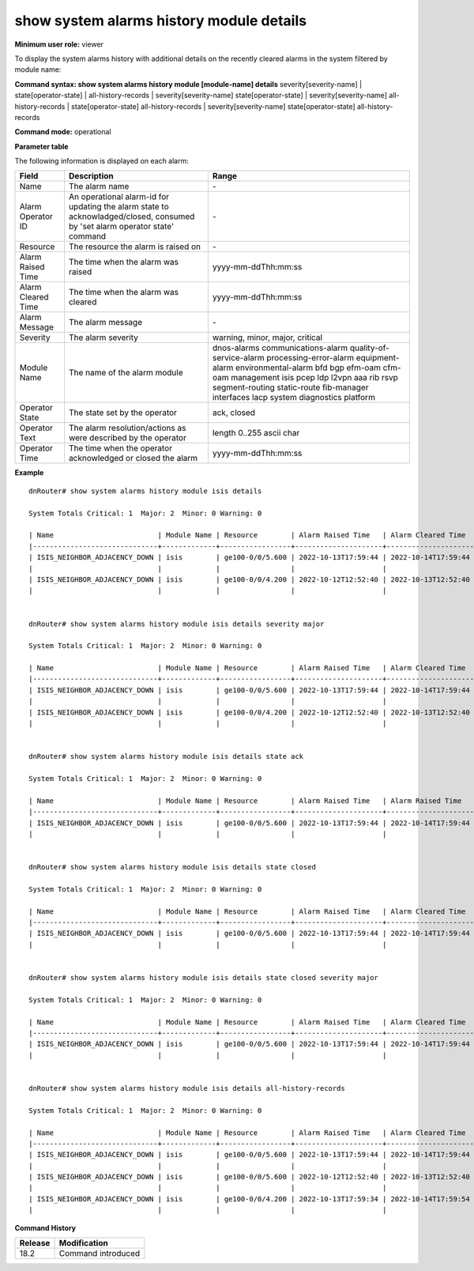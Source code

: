 show system alarms history module details
-----------------------------------------

**Minimum user role:** viewer

To display the system alarms history with additional details on the recently cleared alarms in the system filtered by module name:



**Command syntax: show system alarms history module [module-name] details** severity[severity-name] \| state[operator-state] \| all-history-records \| severity[severity-name] state[operator-state] \| severity[severity-name] all-history-records \| state[operator-state] all-history-records \| severity[severity-name] state[operator-state] all-history-records

**Command mode:** operational



**Parameter table**

The following information is displayed on each alarm:

+--------------------+--------------------------------------------------------------------------------------------------------------------------------+--------------------------+
| Field              | Description                                                                                                                    | Range                    |
+====================+================================================================================================================================+==========================+
| Name               | The alarm name                                                                                                                 | \-                       |
+--------------------+--------------------------------------------------------------------------------------------------------------------------------+--------------------------+
| Alarm Operator ID  | An operational alarm-id for updating the alarm state to acknowladged/closed, consumed by 'set alarm operator state' command    | \-                       |
+--------------------+--------------------------------------------------------------------------------------------------------------------------------+--------------------------+
| Resource           | The resource the alarm is raised on                                                                                            | \-                       |
+--------------------+--------------------------------------------------------------------------------------------------------------------------------+--------------------------+
| Alarm Raised Time  | The time when the alarm was raised                                                                                             | yyyy-mm-ddThh:mm:ss      |
+--------------------+--------------------------------------------------------------------------------------------------------------------------------+--------------------------+
| Alarm Cleared Time | The time when the alarm was cleared                                                                                            | yyyy-mm-ddThh:mm:ss      |
+--------------------+--------------------------------------------------------------------------------------------------------------------------------+--------------------------+
| Alarm Message      | The alarm message                                                                                                              | \-                       |
+--------------------+--------------------------------------------------------------------------------------------------------------------------------+--------------------------+
| Severity           | The alarm severity                                                                                                             | warning, minor, major,   |
|                    |                                                                                                                                | critical                 |
+--------------------+--------------------------------------------------------------------------------------------------------------------------------+--------------------------+
| Module Name        | The name of the alarm module                                                                                                   | dnos-alarms              |
|                    |                                                                                                                                | communications-alarm     |
|                    |                                                                                                                                | quality-of-service-alarm |
|                    |                                                                                                                                | processing-error-alarm   |
|                    |                                                                                                                                | equipment-alarm          |
|                    |                                                                                                                                | environmental-alarm      |
|                    |                                                                                                                                | bfd                      |
|                    |                                                                                                                                | bgp                      |
|                    |                                                                                                                                | efm-oam                  |
|                    |                                                                                                                                | cfm-oam                  |
|                    |                                                                                                                                | management               |
|                    |                                                                                                                                | isis                     |
|                    |                                                                                                                                | pcep                     |
|                    |                                                                                                                                | ldp                      |
|                    |                                                                                                                                | l2vpn                    |
|                    |                                                                                                                                | aaa                      |
|                    |                                                                                                                                | rib                      |
|                    |                                                                                                                                | rsvp                     |
|                    |                                                                                                                                | segment-routing          |
|                    |                                                                                                                                | static-route             |
|                    |                                                                                                                                | fib-manager              |
|                    |                                                                                                                                | interfaces               |
|                    |                                                                                                                                | lacp                     |
|                    |                                                                                                                                | system                   |
|                    |                                                                                                                                | diagnostics              |
|                    |                                                                                                                                | platform                 |
+--------------------+--------------------------------------------------------------------------------------------------------------------------------+--------------------------+
| Operator State     | The state set by the operator                                                                                                  | ack, closed              |
+--------------------+--------------------------------------------------------------------------------------------------------------------------------+--------------------------+
| Operator Text      | The alarm resolution/actions as were described by the operator                                                                 | length 0..255 ascii char |
+--------------------+--------------------------------------------------------------------------------------------------------------------------------+--------------------------+
| Operator Time      | The time when the operator acknowledged or closed the alarm                                                                    | yyyy-mm-ddThh:mm:ss      |
+--------------------+--------------------------------------------------------------------------------------------------------------------------------+--------------------------+

**Example**
::

    dnRouter# show system alarms history module isis details

    System Totals Critical: 1  Major: 2  Minor: 0 Warning: 0

    | Name                         | Module Name | Resource        | Alarm Raised Time   | Alarm Cleared Time  | Severity | Alarm Message                        | Operator State | Operator Text                     | Operator Time       |
    |------------------------------+-------------+-----------------+---------------------+---------------------+----------+--------------------------------------+----------------+-----------------------------------+---------------------+
    | ISIS_NEIGHBOR_ADJACENCY_DOWN | isis        | ge100-0/0/5.600 | 2022-10-13T17:59:44 | 2022-10-14T17:59:44 | Major    | ISIS adjacency down on interface     | Ack,           |                                   | 2022-10-13T18:59:44 |
    |                              |             |                 |                     |                     |          | ge100-0/0/5.600                      | Closed         | handled the adjacency on the peer | 2022-10-12T19:15:40 |
    | ISIS_NEIGHBOR_ADJACENCY_DOWN | isis        | ge100-0/0/4.200 | 2022-10-12T12:52:40 | 2022-10-13T12:52:40 | Major    | ISIS adjacency down on interface     |                |                                   |                     |
    |                              |             |                 |                     |                     |          | ge100-0/0/4.200                      |                |                                   |                     |


    dnRouter# show system alarms history module isis details severity major

    System Totals Critical: 1  Major: 2  Minor: 0 Warning: 0

    | Name                         | Module Name | Resource        | Alarm Raised Time   | Alarm Cleared Time  | Severity | Alarm Message                        | Operator State | Operator Text                     | Operator Time       |
    |------------------------------+-------------+-----------------+---------------------+---------------------+----------+--------------------------------------+----------------+-----------------------------------+---------------------+
    | ISIS_NEIGHBOR_ADJACENCY_DOWN | isis        | ge100-0/0/5.600 | 2022-10-13T17:59:44 | 2022-10-14T17:59:44 | Major    | ISIS adjacency down on interface     | Ack,           |                                   | 2022-10-13T18:59:44 |
    |                              |             |                 |                     |                     |          | ge100-0/0/5.600                      | Closed         | handled the adjacency on the peer | 2022-10-12T19:15:40 |
    | ISIS_NEIGHBOR_ADJACENCY_DOWN | isis        | ge100-0/0/4.200 | 2022-10-12T12:52:40 | 2022-10-13T12:52:40 | Major    | ISIS adjacency down on interface     |                |                                   |                     |
    |                              |             |                 |                     |                     |          | ge100-0/0/4.200                      |                |                                   |                     |


    dnRouter# show system alarms history module isis details state ack

    System Totals Critical: 1  Major: 2  Minor: 0 Warning: 0

    | Name                         | Module Name | Resource        | Alarm Raised Time   | Alarm Raised Time   | Severity | Alarm Message                        | Operator State | Operator Text                     | Operator Time       |
    |------------------------------+-------------+-----------------+---------------------+---------------------+----------+--------------------------------------+----------------+-----------------------------------+---------------------+
    | ISIS_NEIGHBOR_ADJACENCY_DOWN | isis        | ge100-0/0/5.600 | 2022-10-13T17:59:44 | 2022-10-14T17:59:44 | Major    | ISIS adjacency down on interface     | Ack,           |                                   | 2022-10-13T18:59:44 |
    |                              |             |                 |                     |                     |          | ge100-0/0/5.600                      | Closed         | handled the adjacency on the peer | 2022-10-12T19:15:40 |


    dnRouter# show system alarms history module isis details state closed

    System Totals Critical: 1  Major: 2  Minor: 0 Warning: 0

    | Name                         | Module Name | Resource        | Alarm Raised Time   | Alarm Cleared Time  | Severity | Alarm Message                        | Operator State | Operator Text                     | Operator Time       |
    |------------------------------+-------------+-----------------+---------------------+---------------------+----------+--------------------------------------+----------------+-----------------------------------+---------------------+
    | ISIS_NEIGHBOR_ADJACENCY_DOWN | isis        | ge100-0/0/5.600 | 2022-10-13T17:59:44 | 2022-10-14T17:59:44 | Major    | ISIS adjacency down on interface     | Ack,           |                                   | 2022-10-13T18:59:44 |
    |                              |             |                 |                     |                     |          | ge100-0/0/5.600                      | Closed         | handled the adjacency on the peer | 2022-10-12T19:15:40 |


    dnRouter# show system alarms history module isis details state closed severity major

    System Totals Critical: 1  Major: 2  Minor: 0 Warning: 0

    | Name                         | Module Name | Resource        | Alarm Raised Time   | Alarm Cleared Time  | Severity | Alarm Message                        | Operator State | Operator Text                     | Operator Time       |
    |------------------------------+-------------+-----------------+---------------------+---------------------+----------+--------------------------------------+----------------+-----------------------------------+---------------------+
    | ISIS_NEIGHBOR_ADJACENCY_DOWN | isis        | ge100-0/0/5.600 | 2022-10-13T17:59:44 | 2022-10-14T17:59:44 | Major    | ISIS adjacency down on interface     | Ack,           |                                   | 2022-10-13T18:59:44 |
    |                              |             |                 |                     |                     |          | ge100-0/0/5.600                      | Closed         | handled the adjacency on the peer | 2022-10-12T19:15:40 |


    dnRouter# show system alarms history module isis details all-history-records

    System Totals Critical: 1  Major: 2  Minor: 0 Warning: 0

    | Name                         | Module Name | Resource        | Alarm Raised Time   | Alarm Cleared Time  | Severity | Alarm Message                        | Operator State | Operator Text                     | Operator Time       |
    |------------------------------+-------------+-----------------+---------------------+---------------------+----------+--------------------------------------+----------------+-----------------------------------+---------------------+
    | ISIS_NEIGHBOR_ADJACENCY_DOWN | isis        | ge100-0/0/5.600 | 2022-10-13T17:59:44 | 2022-10-14T17:59:44 | Major    | ISIS adjacency down on interface     | Ack,           |                                   | 2022-10-13T18:59:44 |
    |                              |             |                 |                     |                     |          | ge100-0/0/5.600                      | Closed         | handled the adjacency on the peer | 2022-10-12T19:15:40 |
    | ISIS_NEIGHBOR_ADJACENCY_DOWN | isis        | ge100-0/0/5.600 | 2022-10-12T12:52:40 | 2022-10-13T12:52:40 | Major    | ISIS adjacency down on interface     |                |                                   |                     |
    |                              |             |                 |                     |                     |          | ge100-0/0/5.600                      |                |                                   |                     |
    | ISIS_NEIGHBOR_ADJACENCY_DOWN | isis        | ge100-0/0/4.200 | 2022-10-13T17:59:34 | 2022-10-14T17:59:54 | Major    | ISIS adjacency down on interface     |                |                                   |                     |
    |                              |             |                 |                     |                     |          | ge100-0/0/4.200                      |                |                                   |                     |

.. **Help line:** show system alarm history details.

**Command History**

+---------+--------------------------------------------------+
| Release | Modification                                     |
+=========+==================================================+
| 18.2    | Command introduced                               |
+---------+--------------------------------------------------+
